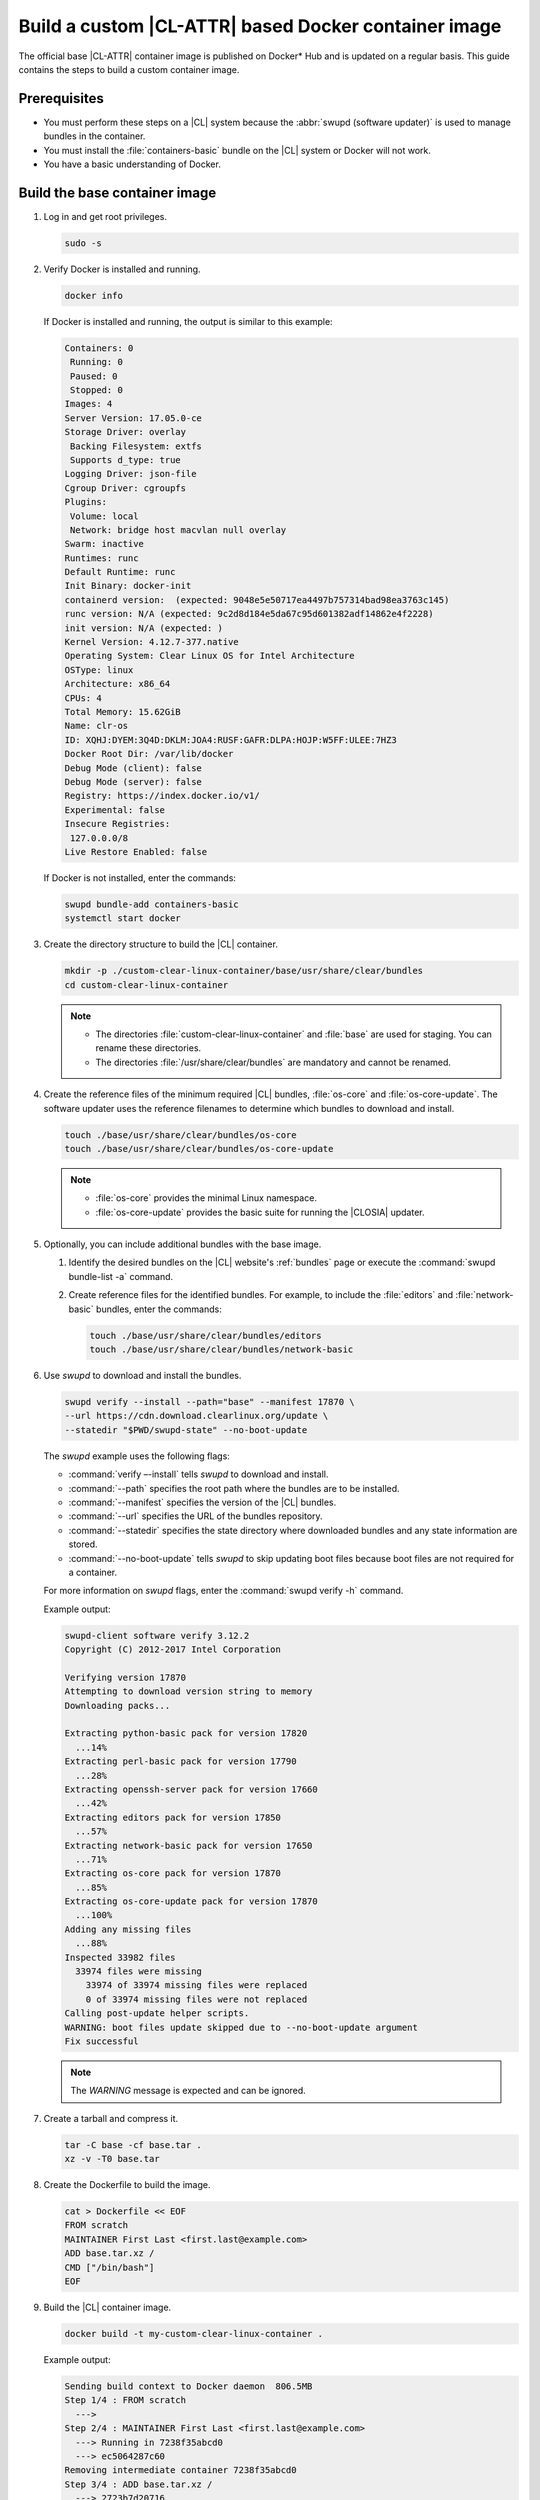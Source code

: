 .. _custom-clear-container:

Build a custom |CL-ATTR| based Docker container image
#######################################################

The official base |CL-ATTR| container image is published on Docker\* Hub and 
is updated on a regular basis. This guide contains the steps to build a 
custom container image.

Prerequisites
*************

* You must perform these steps on a |CL| system because the
  :abbr:`swupd (software updater)` is used to manage bundles in the
  container.
* You must install the :file:`containers-basic` bundle on the |CL| system
  or Docker will not work.
* You have a basic understanding of Docker.

Build the base container image
******************************

#. Log in and get root privileges.

   .. code-block:: bash

      sudo -s

#. Verify Docker is installed and running.

   .. code-block:: bash

      docker info

   If Docker is installed and running, the output is similar to
   this example:

   .. code-block:: console

      Containers: 0
       Running: 0
       Paused: 0
       Stopped: 0
      Images: 4
      Server Version: 17.05.0-ce
      Storage Driver: overlay
       Backing Filesystem: extfs
       Supports d_type: true
      Logging Driver: json-file
      Cgroup Driver: cgroupfs
      Plugins:
       Volume: local
       Network: bridge host macvlan null overlay
      Swarm: inactive
      Runtimes: runc
      Default Runtime: runc
      Init Binary: docker-init
      containerd version:  (expected: 9048e5e50717ea4497b757314bad98ea3763c145)
      runc version: N/A (expected: 9c2d8d184e5da67c95d601382adf14862e4f2228)
      init version: N/A (expected: )
      Kernel Version: 4.12.7-377.native
      Operating System: Clear Linux OS for Intel Architecture
      OSType: linux
      Architecture: x86_64
      CPUs: 4
      Total Memory: 15.62GiB
      Name: clr-os
      ID: XQHJ:DYEM:3Q4D:DKLM:JOA4:RUSF:GAFR:DLPA:HOJP:W5FF:ULEE:7HZ3
      Docker Root Dir: /var/lib/docker
      Debug Mode (client): false
      Debug Mode (server): false
      Registry: https://index.docker.io/v1/
      Experimental: false
      Insecure Registries:
       127.0.0.0/8
      Live Restore Enabled: false

   If Docker is not installed, enter the commands:

   .. code-block:: bash

      swupd bundle-add containers-basic
      systemctl start docker

#. Create the directory structure to build the |CL| container.

   .. code-block:: bash

      mkdir -p ./custom-clear-linux-container/base/usr/share/clear/bundles
      cd custom-clear-linux-container

   .. note::

      * The directories :file:`custom-clear-linux-container` and
        :file:`base` are used for staging. You can rename these directories.

      * The directories :file:`/usr/share/clear/bundles` are mandatory and
        cannot be renamed.

#.  Create the reference files of the minimum required |CL| bundles,
    :file:`os-core` and :file:`os-core-update`. The software updater
    uses the reference filenames to determine which bundles to download and
    install.


    ..  code-block:: bash

        touch ./base/usr/share/clear/bundles/os-core
        touch ./base/usr/share/clear/bundles/os-core-update

    ..  note::

        * :file:`os-core` provides the minimal Linux namespace.
        * :file:`os-core-update` provides the basic suite for running the |CLOSIA|
          updater.

#. Optionally, you can include additional bundles with the base image.

   #. Identify the desired bundles on the |CL| website's
      :ref:`bundles` page or execute the
      :command:`swupd bundle-list -a` command.

   #. Create reference files for the identified bundles. For example,
      to include the :file:`editors` and :file:`network-basic` bundles,
      enter the commands:

      .. code-block:: bash

         touch ./base/usr/share/clear/bundles/editors
         touch ./base/usr/share/clear/bundles/network-basic

#. Use `swupd` to download and install the bundles.

   .. code-block:: bash

      swupd verify --install --path="base" --manifest 17870 \
      --url https://cdn.download.clearlinux.org/update \
      --statedir "$PWD/swupd-state" --no-boot-update


   The `swupd` example uses the following flags:

   * :command:`verify –-install` tells `swupd` to download and install.
   * :command:`--path` specifies the root path where the bundles are to be
     installed.
   * :command:`--manifest` specifies the version of the |CL| bundles.
   * :command:`--url` specifies the URL of the bundles repository.
   * :command:`--statedir` specifies the state directory where downloaded bundles
     and any state information are stored.
   * :command:`--no-boot-update` tells `swupd` to skip updating boot files because
     boot files are not required for a container.

   For more information on `swupd` flags, enter the :command:`swupd verify -h`
   command.

   Example output:

   .. code-block:: console

      swupd-client software verify 3.12.2
      Copyright (C) 2012-2017 Intel Corporation

      Verifying version 17870
      Attempting to download version string to memory
      Downloading packs...

      Extracting python-basic pack for version 17820
        ...14%
      Extracting perl-basic pack for version 17790
        ...28%
      Extracting openssh-server pack for version 17660
        ...42%
      Extracting editors pack for version 17850
        ...57%
      Extracting network-basic pack for version 17650
        ...71%
      Extracting os-core pack for version 17870
        ...85%
      Extracting os-core-update pack for version 17870
        ...100%
      Adding any missing files
        ...88%
      Inspected 33982 files
        33974 files were missing
          33974 of 33974 missing files were replaced
          0 of 33974 missing files were not replaced
      Calling post-update helper scripts.
      WARNING: boot files update skipped due to --no-boot-update argument
      Fix successful

   .. note::

      The `WARNING` message is expected and can be ignored.

#. Create a tarball and compress it.

   .. code-block:: bash

      tar -C base -cf base.tar .
      xz -v -T0 base.tar

#. Create the Dockerfile to build the image.

   .. code-block:: bash

      cat > Dockerfile << EOF
      FROM scratch
      MAINTAINER First Last <first.last@example.com>
      ADD base.tar.xz /
      CMD ["/bin/bash"]
      EOF

#. Build the |CL| container image.

   .. code-block:: bash

      docker build -t my-custom-clear-linux-container .

   Example output:

   .. code-block:: console

      Sending build context to Docker daemon  806.5MB
      Step 1/4 : FROM scratch
        --->
      Step 2/4 : MAINTAINER First Last <first.last@example.com>
        ---> Running in 7238f35abcd0
        ---> ec5064287c60
      Removing intermediate container 7238f35abcd0
      Step 3/4 : ADD base.tar.xz /
        ---> 2723b7d20716
      Removing intermediate container 16e3ed0df8da
      Step 4/4 : CMD /bin/bash
        ---> Running in efa893350647
        ---> 5414c3a12993
      Removing intermediate container efa893350647
      Successfully built 5414c3a12993
      Successfully tagged my-custom-clear-linux-container:latest

#. List the newly created |CL| container image.

   .. code-block:: bash

      docker images

   Example output:

   .. code-block:: console

      REPOSITORY                        TAG                 IMAGE ID            CREATED              SIZE
      my-custom-clear-linux-container   latest              5414c3a12993        About a minute ago   616MB

#. Launch the built |CL| container.

   .. code-block:: bash

      docker run -it my-custom-clear-linux-container

Manage bundles in a container
*****************************

You can add and remove bundles from a |CL| container using the
:command:`RUN swupd` command in the Dockerfile.

Add a bundle
============

This example Dockerfile adds the :file:`pxe-server` bundle to an existing |CL|
Docker image:

.. code-block:: bash

   cat > Dockerfile << EOF
   FROM my-customer-clear-linux-container
   MAINTAINER First Last <first.last@example.com>
   RUN swupd bundle-add pxe-server
   CMD ["/bin/bash/bash"]
   EOF

Example output:

.. code-block:: console

   docker build -t my-clearlinux-with-pxe-server-bundle .

   Sending build context to Docker daemon  806.5MB
   Step 1/4 : FROM my-custom-clear-linux-container
    ---> 5414c3a12993
   Step 2/4 : MAINTAINER First Last <first.last@example.com>
    ---> Running in 19b4411cf4bd
    ---> 08d400baffde
   Removing intermediate container 19b4411cf4bd
   Step 3/4 : RUN swupd bundle-add pxe-server
    ---> Running in 3e634d6e0792
   swupd-client bundle adder 3.12.2
      Copyright (C) 2012-2017 Intel Corporation

   Attempting to download version string to memory
   Downloading packs...

   Extracting pxe-server pack for version 17820
   .
   Installing bundle(s) files...
   ..............................................................................
   ..............................................................................
   ..............................................................................
   ..............................................................................
   ..............................................................................
   ..............................................................................
   Calling post-update helper scripts.
   WARNING: systemctl not operable, unable to run systemd update triggers
   Bundle(s) installation done.
    ---> 8ead5f2c0c33
   Removing intermediate container 3e634d6e0792
   Step 4/4 : CMD /bin/bash
    ---> Running in 0ceae320279b
    ---> dcd9adb40611
   Removing intermediate container 0ceae320279b
   Successfully built dcd9adb40611
   Successfully tagged my-clearlinux-with-pxe-server-bundle:latest

.. note::

   The `WARNING` message can be ignored because systemd does not run inside
   a container.

Remove a bundle
===============

This example Dockerfile removes the :file:`pxe-server` bundle from an existing
|CL| Docker image:

.. code-block:: bash

   cat > Dockerfile << EOF
   FROM my-clearlinux-with-pxe-server-bundle
   MAINTAINER First Last <first.last@example.com>
   RUN swupd bundle-remove pxe-server
   CMD ["/bin/bash/bash"]
   EOF

Example output:

.. code-block:: console

   docker build -t my-clearlinux-remove-pxe-server-bundle .

   Sending build context to Docker daemon  806.5MB
   Step 1/4 : FROM my-clearlinux-with-pxe-server-bundle
    ---> dcd9adb40611
   Step 2/4 : MAINTAINER First Last <first.last@example.com>
    ---> Running in 71b60f15003e
    ---> 742192751c1a
   Removing intermediate container 71b60f15003e
   Step 3/4 : RUN swupd bundle-remove pxe-server
    ---> Running in ad28a3390ecc
   swupd-client bundle remover 3.12.2
      Copyright (C) 2012-2017 Intel Corporation

   Removing bundle: pxe-server
   Deleting bundle files...
   Total deleted files: 92
   Untracking bundle from system...
   Success: Bundle removed
   1 bundle(s) were removed successfully
    ---> d6ee7903e14d
   Removing intermediate container ad28a3390ecc
   Step 4/4 : CMD /bin/bash
    ---> Running in 7694989e97de
    ---> ec23189ef954
   Removing intermediate container 7694989e97de
   Successfully built ec23189ef954
   Successfully tagged my-clearlinux-remove-pxe-server-bundle:latest